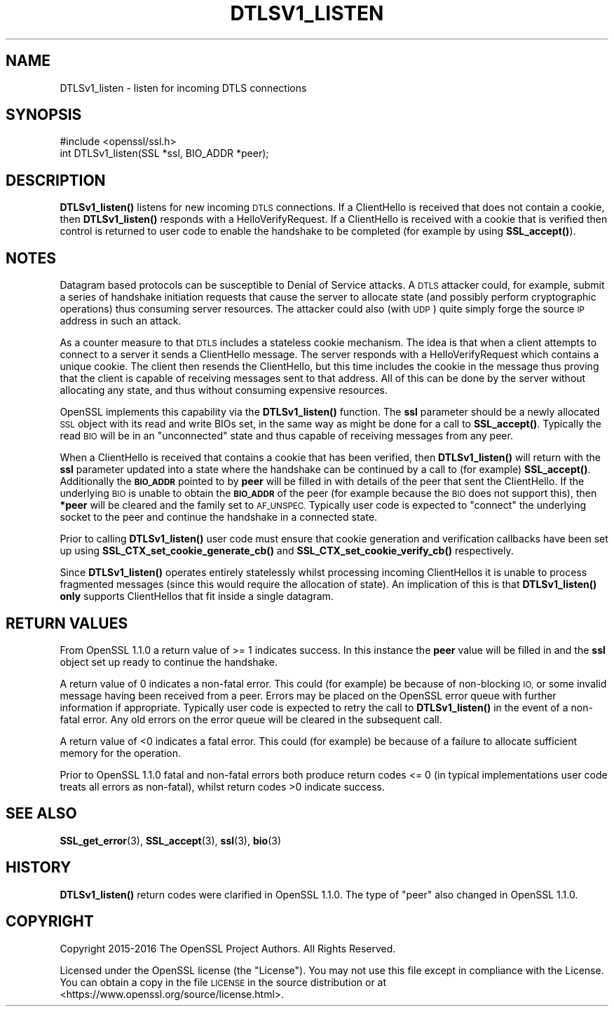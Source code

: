 .\" Automatically generated by Pod::Man 4.10 (Pod::Simple 3.35)
.\"
.\" Standard preamble:
.\" ========================================================================
.de Sp \" Vertical space (when we can't use .PP)
.if t .sp .5v
.if n .sp
..
.de Vb \" Begin verbatim text
.ft CW
.nf
.ne \\$1
..
.de Ve \" End verbatim text
.ft R
.fi
..
.\" Set up some character translations and predefined strings.  \*(-- will
.\" give an unbreakable dash, \*(PI will give pi, \*(L" will give a left
.\" double quote, and \*(R" will give a right double quote.  \*(C+ will
.\" give a nicer C++.  Capital omega is used to do unbreakable dashes and
.\" therefore won't be available.  \*(C` and \*(C' expand to `' in nroff,
.\" nothing in troff, for use with C<>.
.tr \(*W-
.ds C+ C\v'-.1v'\h'-1p'\s-2+\h'-1p'+\s0\v'.1v'\h'-1p'
.ie n \{\
.    ds -- \(*W-
.    ds PI pi
.    if (\n(.H=4u)&(1m=24u) .ds -- \(*W\h'-12u'\(*W\h'-12u'-\" diablo 10 pitch
.    if (\n(.H=4u)&(1m=20u) .ds -- \(*W\h'-12u'\(*W\h'-8u'-\"  diablo 12 pitch
.    ds L" ""
.    ds R" ""
.    ds C` ""
.    ds C' ""
'br\}
.el\{\
.    ds -- \|\(em\|
.    ds PI \(*p
.    ds L" ``
.    ds R" ''
.    ds C`
.    ds C'
'br\}
.\"
.\" Escape single quotes in literal strings from groff's Unicode transform.
.ie \n(.g .ds Aq \(aq
.el       .ds Aq '
.\"
.\" If the F register is >0, we'll generate index entries on stderr for
.\" titles (.TH), headers (.SH), subsections (.SS), items (.Ip), and index
.\" entries marked with X<> in POD.  Of course, you'll have to process the
.\" output yourself in some meaningful fashion.
.\"
.\" Avoid warning from groff about undefined register 'F'.
.de IX
..
.nr rF 0
.if \n(.g .if rF .nr rF 1
.if (\n(rF:(\n(.g==0)) \{\
.    if \nF \{\
.        de IX
.        tm Index:\\$1\t\\n%\t"\\$2"
..
.        if !\nF==2 \{\
.            nr % 0
.            nr F 2
.        \}
.    \}
.\}
.rr rF
.\"
.\" Accent mark definitions (@(#)ms.acc 1.5 88/02/08 SMI; from UCB 4.2).
.\" Fear.  Run.  Save yourself.  No user-serviceable parts.
.    \" fudge factors for nroff and troff
.if n \{\
.    ds #H 0
.    ds #V .8m
.    ds #F .3m
.    ds #[ \f1
.    ds #] \fP
.\}
.if t \{\
.    ds #H ((1u-(\\\\n(.fu%2u))*.13m)
.    ds #V .6m
.    ds #F 0
.    ds #[ \&
.    ds #] \&
.\}
.    \" simple accents for nroff and troff
.if n \{\
.    ds ' \&
.    ds ` \&
.    ds ^ \&
.    ds , \&
.    ds ~ ~
.    ds /
.\}
.if t \{\
.    ds ' \\k:\h'-(\\n(.wu*8/10-\*(#H)'\'\h"|\\n:u"
.    ds ` \\k:\h'-(\\n(.wu*8/10-\*(#H)'\`\h'|\\n:u'
.    ds ^ \\k:\h'-(\\n(.wu*10/11-\*(#H)'^\h'|\\n:u'
.    ds , \\k:\h'-(\\n(.wu*8/10)',\h'|\\n:u'
.    ds ~ \\k:\h'-(\\n(.wu-\*(#H-.1m)'~\h'|\\n:u'
.    ds / \\k:\h'-(\\n(.wu*8/10-\*(#H)'\z\(sl\h'|\\n:u'
.\}
.    \" troff and (daisy-wheel) nroff accents
.ds : \\k:\h'-(\\n(.wu*8/10-\*(#H+.1m+\*(#F)'\v'-\*(#V'\z.\h'.2m+\*(#F'.\h'|\\n:u'\v'\*(#V'
.ds 8 \h'\*(#H'\(*b\h'-\*(#H'
.ds o \\k:\h'-(\\n(.wu+\w'\(de'u-\*(#H)/2u'\v'-.3n'\*(#[\z\(de\v'.3n'\h'|\\n:u'\*(#]
.ds d- \h'\*(#H'\(pd\h'-\w'~'u'\v'-.25m'\f2\(hy\fP\v'.25m'\h'-\*(#H'
.ds D- D\\k:\h'-\w'D'u'\v'-.11m'\z\(hy\v'.11m'\h'|\\n:u'
.ds th \*(#[\v'.3m'\s+1I\s-1\v'-.3m'\h'-(\w'I'u*2/3)'\s-1o\s+1\*(#]
.ds Th \*(#[\s+2I\s-2\h'-\w'I'u*3/5'\v'-.3m'o\v'.3m'\*(#]
.ds ae a\h'-(\w'a'u*4/10)'e
.ds Ae A\h'-(\w'A'u*4/10)'E
.    \" corrections for vroff
.if v .ds ~ \\k:\h'-(\\n(.wu*9/10-\*(#H)'\s-2\u~\d\s+2\h'|\\n:u'
.if v .ds ^ \\k:\h'-(\\n(.wu*10/11-\*(#H)'\v'-.4m'^\v'.4m'\h'|\\n:u'
.    \" for low resolution devices (crt and lpr)
.if \n(.H>23 .if \n(.V>19 \
\{\
.    ds : e
.    ds 8 ss
.    ds o a
.    ds d- d\h'-1'\(ga
.    ds D- D\h'-1'\(hy
.    ds th \o'bp'
.    ds Th \o'LP'
.    ds ae ae
.    ds Ae AE
.\}
.rm #[ #] #H #V #F C
.\" ========================================================================
.\"
.IX Title "DTLSV1_LISTEN 3"
.TH DTLSV1_LISTEN 3 "2021-01-05" "1.1.0c" "OpenSSL"
.\" For nroff, turn off justification.  Always turn off hyphenation; it makes
.\" way too many mistakes in technical documents.
.if n .ad l
.nh
.SH "NAME"
DTLSv1_listen \- listen for incoming DTLS connections
.SH "SYNOPSIS"
.IX Header "SYNOPSIS"
.Vb 1
\& #include <openssl/ssl.h>
\&
\& int DTLSv1_listen(SSL *ssl, BIO_ADDR *peer);
.Ve
.SH "DESCRIPTION"
.IX Header "DESCRIPTION"
\&\fBDTLSv1_listen()\fR listens for new incoming \s-1DTLS\s0 connections. If a ClientHello is
received that does not contain a cookie, then \fBDTLSv1_listen()\fR responds with a
HelloVerifyRequest. If a ClientHello is received with a cookie that is verified
then control is returned to user code to enable the handshake to be completed
(for example by using \fBSSL_accept()\fR).
.SH "NOTES"
.IX Header "NOTES"
Datagram based protocols can be susceptible to Denial of Service attacks. A
\&\s-1DTLS\s0 attacker could, for example, submit a series of handshake initiation
requests that cause the server to allocate state (and possibly perform
cryptographic operations) thus consuming server resources. The attacker could
also (with \s-1UDP\s0) quite simply forge the source \s-1IP\s0 address in such an attack.
.PP
As a counter measure to that \s-1DTLS\s0 includes a stateless cookie mechanism. The
idea is that when a client attempts to connect to a server it sends a
ClientHello message. The server responds with a HelloVerifyRequest which
contains a unique cookie. The client then resends the ClientHello, but this time
includes the cookie in the message thus proving that the client is capable of
receiving messages sent to that address. All of this can be done by the server
without allocating any state, and thus without consuming expensive resources.
.PP
OpenSSL implements this capability via the \fBDTLSv1_listen()\fR function. The \fBssl\fR
parameter should be a newly allocated \s-1SSL\s0 object with its read and write BIOs
set, in the same way as might be done for a call to \fBSSL_accept()\fR. Typically the
read \s-1BIO\s0 will be in an \*(L"unconnected\*(R" state and thus capable of receiving
messages from any peer.
.PP
When a ClientHello is received that contains a cookie that has been verified,
then \fBDTLSv1_listen()\fR will return with the \fBssl\fR parameter updated into a state
where the handshake can be continued by a call to (for example) \fBSSL_accept()\fR.
Additionally the \fB\s-1BIO_ADDR\s0\fR pointed to by \fBpeer\fR will be filled in with
details of the peer that sent the ClientHello. If the underlying \s-1BIO\s0 is unable
to obtain the \fB\s-1BIO_ADDR\s0\fR of the peer (for example because the \s-1BIO\s0 does not
support this), then \fB*peer\fR will be cleared and the family set to \s-1AF_UNSPEC.\s0
Typically user code is expected to \*(L"connect\*(R" the underlying socket to the peer
and continue the handshake in a connected state.
.PP
Prior to calling \fBDTLSv1_listen()\fR user code must ensure that cookie generation
and verification callbacks have been set up using
\&\fBSSL_CTX_set_cookie_generate_cb()\fR and \fBSSL_CTX_set_cookie_verify_cb()\fR
respectively.
.PP
Since \fBDTLSv1_listen()\fR operates entirely statelessly whilst processing incoming
ClientHellos it is unable to process fragmented messages (since this would
require the allocation of state). An implication of this is that \fBDTLSv1_listen()\fR
\&\fBonly\fR supports ClientHellos that fit inside a single datagram.
.SH "RETURN VALUES"
.IX Header "RETURN VALUES"
From OpenSSL 1.1.0 a return value of >= 1 indicates success. In this instance
the \fBpeer\fR value will be filled in and the \fBssl\fR object set up ready to
continue the handshake.
.PP
A return value of 0 indicates a non-fatal error. This could (for
example) be because of non-blocking \s-1IO,\s0 or some invalid message having been
received from a peer. Errors may be placed on the OpenSSL error queue with
further information if appropriate. Typically user code is expected to retry the
call to \fBDTLSv1_listen()\fR in the event of a non-fatal error. Any old errors on the
error queue will be cleared in the subsequent call.
.PP
A return value of <0 indicates a fatal error. This could (for example) be
because of a failure to allocate sufficient memory for the operation.
.PP
Prior to OpenSSL 1.1.0 fatal and non-fatal errors both produce return codes
<= 0 (in typical implementations user code treats all errors as non-fatal),
whilst return codes >0 indicate success.
.SH "SEE ALSO"
.IX Header "SEE ALSO"
\&\fBSSL_get_error\fR\|(3), \fBSSL_accept\fR\|(3),
\&\fBssl\fR\|(3), \fBbio\fR\|(3)
.SH "HISTORY"
.IX Header "HISTORY"
\&\fBDTLSv1_listen()\fR return codes were clarified in OpenSSL 1.1.0. The type of \*(L"peer\*(R"
also changed in OpenSSL 1.1.0.
.SH "COPYRIGHT"
.IX Header "COPYRIGHT"
Copyright 2015\-2016 The OpenSSL Project Authors. All Rights Reserved.
.PP
Licensed under the OpenSSL license (the \*(L"License\*(R").  You may not use
this file except in compliance with the License.  You can obtain a copy
in the file \s-1LICENSE\s0 in the source distribution or at
<https://www.openssl.org/source/license.html>.
